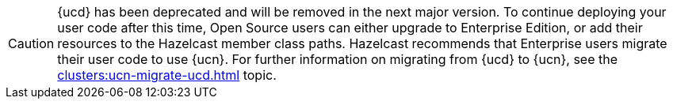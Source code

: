 CAUTION: {ucd} has been deprecated and will be removed in the next major version. To continue deploying your user code after this time, Open Source users can either upgrade to Enterprise Edition, or add their resources to the Hazelcast member class paths. Hazelcast recommends that Enterprise users migrate their user code to use {ucn}. For further information on migrating from {ucd} to {ucn}, see the xref:clusters:ucn-migrate-ucd.adoc[] topic.